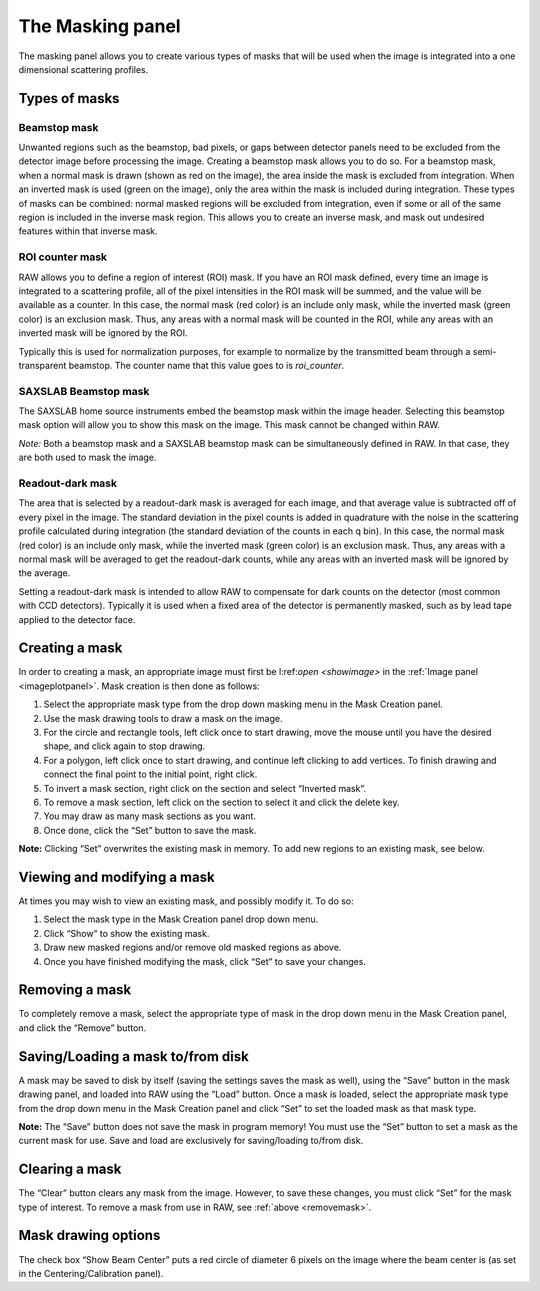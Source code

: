 The Masking panel
=================

.. _masking:

The masking panel allows you to create various types of masks that will be used when the
image is integrated into a one dimensional scattering profiles.


Types of masks
--------------

Beamstop mask
~~~~~~~~~~~~~

Unwanted regions such as the beamstop, bad pixels, or gaps between detector panels need to
be excluded from the detector image before processing the image. Creating a beamstop mask
allows you to do so. For a beamstop mask, when a normal mask is drawn (shown as red on the
image), the area inside the mask is excluded from integration. When an inverted mask is used
(green on the image), only the area within the mask is included during integration. These
types of masks can be combined: normal masked regions will be excluded from integration, even
if some or all of the same region is included in the inverse mask region. This allows you to
create an inverse mask, and mask out undesired features within that inverse mask.


ROI counter mask
~~~~~~~~~~~~~~~~

.. _makeroimask:

RAW allows you to define a region of interest (ROI) mask. If you have an ROI mask defined,
every time an image is integrated to a scattering profile, all of the pixel intensities in
the ROI mask will be summed, and the value will be available as a counter. In this case, the
normal mask (red color) is an include only mask, while the inverted mask (green color) is an
exclusion mask. Thus, any areas with a normal mask will be counted in the ROI, while any areas
with an inverted mask will be ignored by the ROI.

Typically this is used for normalization purposes, for example to normalize by the transmitted
beam through a semi-transparent beamstop. The counter name that this value goes to is *roi_counter*.


SAXSLAB Beamstop mask
~~~~~~~~~~~~~~~~~~~~~

The SAXSLAB home source instruments embed the beamstop mask within the image header. Selecting this
beamstop mask option will allow you to show this mask on the image. This mask cannot be changed within RAW.

*Note:* Both a beamstop mask and a SAXSLAB beamstop mask can be simultaneously defined in RAW. In that
case, they are both used to mask the image.


Readout-dark mask
~~~~~~~~~~~~~~~~~

The area that is selected by a readout-dark mask is averaged for each image, and that average
value is subtracted off of every pixel in the image. The standard deviation in the pixel counts
is added in quadrature with the noise in the scattering profile calculated during integration
(the standard deviation of the counts in each q bin). In this case, the normal mask (red color)
is an include only mask, while the inverted mask (green color) is an exclusion mask. Thus, any
areas with a normal mask will be averaged to get the readout-dark counts, while any areas with
an inverted mask will be ignored by the average.

Setting a readout-dark mask is intended to allow RAW to compensate for dark counts on the detector
(most common with CCD detectors). Typically it is used when a fixed area of the detector is
permanently masked, such as by lead tape applied to the detector face.


Creating a mask
---------------

In order to creating a mask, an appropriate image must first be l:ref:`open <showimage>`
in the :ref:`Image panel <imageplotpanel>`. Mask creation is then done as follows:

#.  Select the appropriate mask type from the drop down masking menu in the Mask Creation panel.

#.  Use the mask drawing tools to draw a mask on the image.

#.  For the circle and rectangle tools, left click once to start drawing, move the mouse until
    you have the desired shape, and click again to stop drawing.

#.  For a polygon, left click once to start drawing, and continue left clicking to add
    vertices. To finish drawing and connect the final point to the initial point, right click.

#.  To invert a mask section, right click on the section and select “Inverted mask”.

#.  To remove a mask section, left click on the section to select it and click the delete key.

#.  You may draw as many mask sections as you want.

#.  Once done, click the “Set” button to save the mask.

**Note:** Clicking “Set” overwrites the existing mask in memory. To add new regions to an existing
mask, see below.


Viewing and modifying a mask
----------------------------

At times you may wish to view an existing mask, and possibly modify it. To do so:

#.  Select the mask type in the Mask Creation panel drop down menu.

#.  Click “Show” to show the existing mask.

#.  Draw new masked regions and/or remove old masked regions as above.

#.  Once you have finished modifying the mask, click “Set” to save your changes.


Removing a mask
---------------

.. _removemask:

To completely remove a mask, select the appropriate type of mask in the drop down menu
in the Mask Creation panel, and click the “Remove” button.


Saving/Loading a mask to/from disk
----------------------------------

A mask may be saved to disk by itself (saving the settings saves the mask as well),
using the “Save” button in the mask drawing panel, and loaded into RAW using the “Load”
button. Once a mask is loaded, select the appropriate mask type from the drop down menu
in the Mask Creation panel and click “Set” to set the loaded mask as that mask type.


**Note:** The “Save” button does not save the mask in program memory! You must use the
“Set” button to set a mask as the current mask for use. Save and load are exclusively for
saving/loading to/from disk.


Clearing a mask
---------------

The “Clear” button clears any mask from the image. However, to save these changes, you must click
“Set” for the mask type of interest. To remove a mask from use in RAW, see :ref:`above <removemask>`.


Mask drawing options
--------------------

The check box “Show Beam Center” puts a red circle of diameter 6 pixels on the image where the
beam center is (as set in the Centering/Calibration panel).
